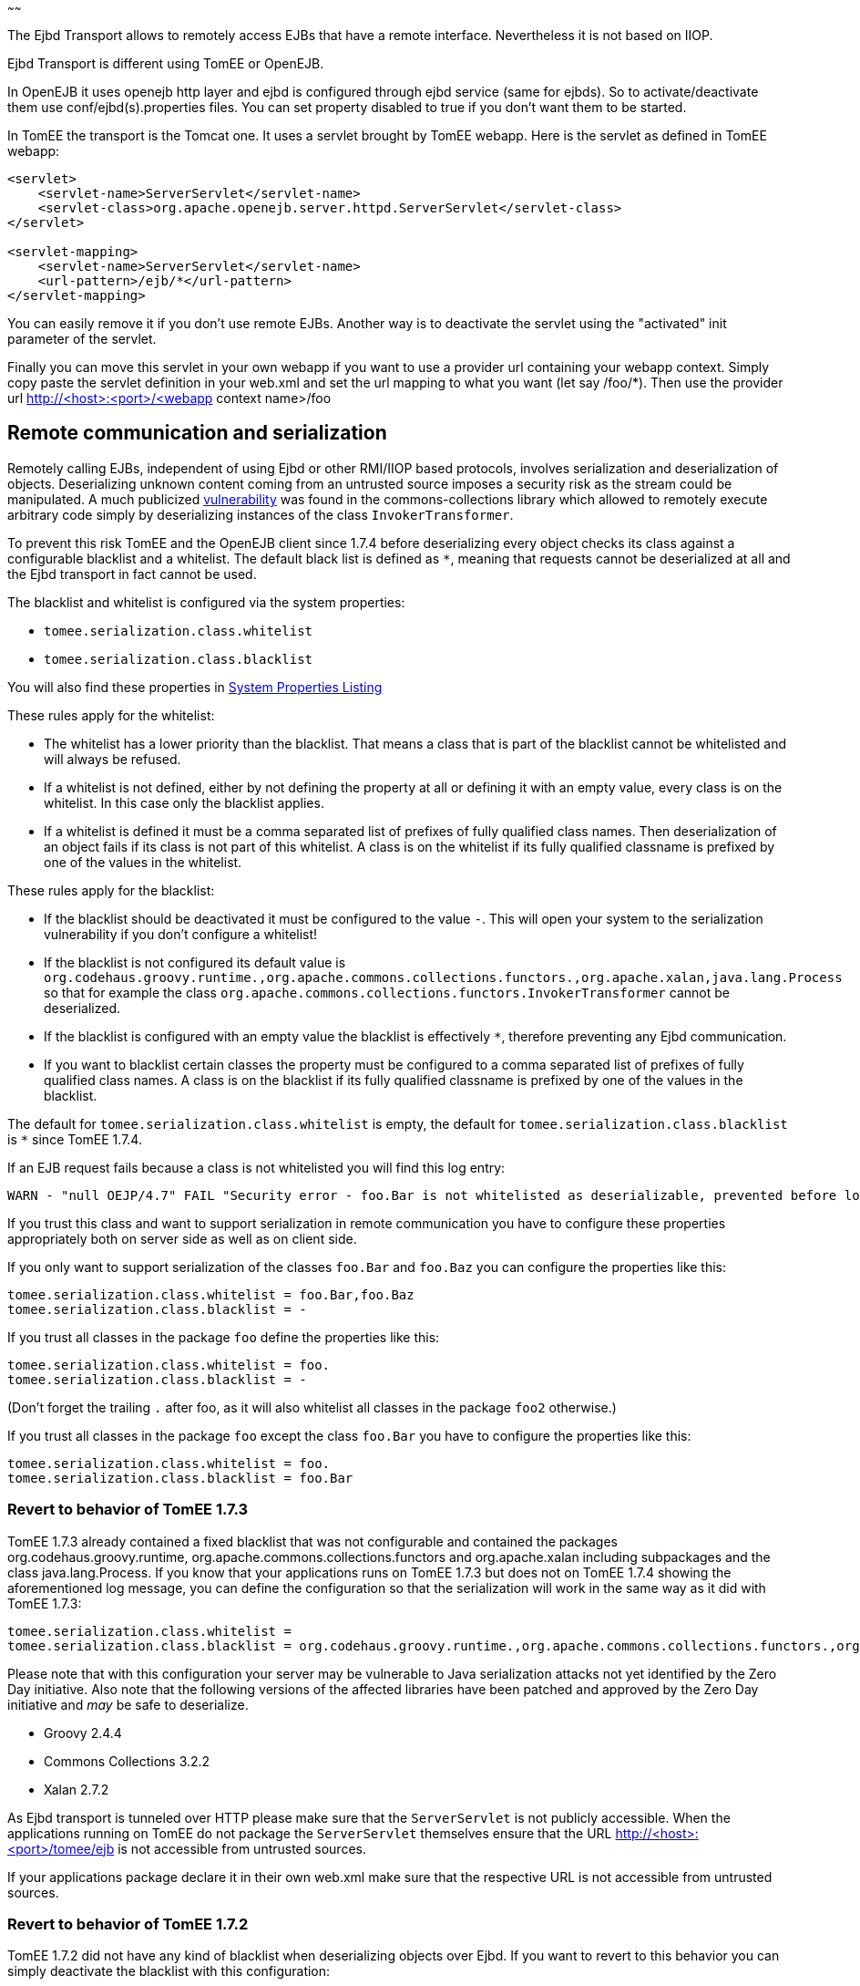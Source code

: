 :index-group: EJB
:type: page
:status: published
:title: Ejbd Transport
~~~~~~

The Ejbd Transport allows to remotely access EJBs that have a remote
interface. Nevertheless it is not based on IIOP.

Ejbd Transport is different using TomEE or OpenEJB.

In OpenEJB it uses openejb http layer and ejbd is configured through
ejbd service (same for ejbds). So to activate/deactivate them use
conf/ejbd(s).properties files. You can set property disabled to true if
you don't want them to be started.

In TomEE the transport is the Tomcat one. It uses a servlet brought by
TomEE webapp. Here is the servlet as defined in TomEE webapp:

....
<servlet>
    <servlet-name>ServerServlet</servlet-name>
    <servlet-class>org.apache.openejb.server.httpd.ServerServlet</servlet-class>
</servlet>

<servlet-mapping>
    <servlet-name>ServerServlet</servlet-name>
    <url-pattern>/ejb/*</url-pattern>
</servlet-mapping>
....

You can easily remove it if you don't use remote EJBs. Another way is to
deactivate the servlet using the "activated" init parameter of the
servlet.

Finally you can move this servlet in your own webapp if you want to use
a provider url containing your webapp context. Simply copy paste the
servlet definition in your web.xml and set the url mapping to what you
want (let say /foo/*). Then use the provider url
http://<host>:<port>/<webapp context name>/foo

== Remote communication and serialization

Remotely calling EJBs, independent of using Ejbd or other RMI/IIOP based
protocols, involves serialization and deserialization of objects.
Deserializing unknown content coming from an untrusted source imposes a
security risk as the stream could be manipulated. A much publicized
http://www.kb.cert.org/vuls/id/576313[vulnerability] was found in the
commons-collections library which allowed to remotely execute arbitrary
code simply by deserializing instances of the class
`InvokerTransformer`.

To prevent this risk TomEE and the OpenEJB client since 1.7.4 before
deserializing every object checks its class against a configurable
blacklist and a whitelist. The default black list is defined as `*`,
meaning that requests cannot be deserialized at all and the Ejbd
transport in fact cannot be used.

The blacklist and whitelist is configured via the system properties:

* `tomee.serialization.class.whitelist`
* `tomee.serialization.class.blacklist`

You will also find these properties in
link:properties-listing.html[System Properties Listing]

These rules apply for the whitelist:

* The whitelist has a lower priority than the blacklist. That means a
class that is part of the blacklist cannot be whitelisted and will
always be refused.
* If a whitelist is not defined, either by not defining the property at
all or defining it with an empty value, every class is on the whitelist.
In this case only the blacklist applies.
* If a whitelist is defined it must be a comma separated list of
prefixes of fully qualified class names. Then deserialization of an
object fails if its class is not part of this whitelist. A class is on
the whitelist if its fully qualified classname is prefixed by one of the
values in the whitelist.

These rules apply for the blacklist:

* If the blacklist should be deactivated it must be configured to the
value `-`. This will open your system to the serialization vulnerability
if you don't configure a whitelist!
* If the blacklist is not configured its default value is
`org.codehaus.groovy.runtime.,org.apache.commons.collections.functors.,org.apache.xalan,java.lang.Process`
so that for example the class
`org.apache.commons.collections.functors.InvokerTransformer` cannot be
deserialized.
* If the blacklist is configured with an empty value the blacklist is
effectively `*`, therefore preventing any Ejbd communication.
* If you want to blacklist certain classes the property must be
configured to a comma separated list of prefixes of fully qualified
class names. A class is on the blacklist if its fully qualified
classname is prefixed by one of the values in the blacklist.

The default for `tomee.serialization.class.whitelist` is empty, the
default for `tomee.serialization.class.blacklist` is `*` since TomEE
1.7.4.

If an EJB request fails because a class is not whitelisted you will find
this log entry:

....
WARN - "null OEJP/4.7" FAIL "Security error - foo.Bar is not whitelisted as deserializable, prevented before loading it." - Debug for StackTrace
....

If you trust this class and want to support serialization in remote
communication you have to configure these properties appropriately both
on server side as well as on client side.

If you only want to support serialization of the classes `foo.Bar` and
`foo.Baz` you can configure the properties like this:

....
tomee.serialization.class.whitelist = foo.Bar,foo.Baz
tomee.serialization.class.blacklist = -
....

If you trust all classes in the package `foo` define the properties like
this:

....
tomee.serialization.class.whitelist = foo.
tomee.serialization.class.blacklist = -
....

(Don't forget the trailing `.` after foo, as it will also whitelist all
classes in the package `foo2` otherwise.)

If you trust all classes in the package `foo` except the class `foo.Bar`
you have to configure the properties like this:

....
tomee.serialization.class.whitelist = foo.
tomee.serialization.class.blacklist = foo.Bar
....

=== Revert to behavior of TomEE 1.7.3

TomEE 1.7.3 already contained a fixed blacklist that was not
configurable and contained the packages org.codehaus.groovy.runtime,
org.apache.commons.collections.functors and org.apache.xalan including
subpackages and the class java.lang.Process. If you know that your
applications runs on TomEE 1.7.3 but does not on TomEE 1.7.4 showing the
aforementioned log message, you can define the configuration so that the
serialization will work in the same way as it did with TomEE 1.7.3:

....
tomee.serialization.class.whitelist = 
tomee.serialization.class.blacklist = org.codehaus.groovy.runtime.,org.apache.commons.collections.functors.,org.apache.xalan,java.lang.Process
....

Please note that with this configuration your server may be vulnerable
to Java serialization attacks not yet identified by the Zero Day
initiative. Also note that the following versions of the affected
libraries have been patched and approved by the Zero Day initiative and
_may_ be safe to deserialize.

* Groovy 2.4.4
* Commons Collections 3.2.2
* Xalan 2.7.2

As Ejbd transport is tunneled over HTTP please make sure that the
`ServerServlet` is not publicly accessible. When the applications
running on TomEE do not package the `ServerServlet` themselves ensure
that the URL http://<host>:<port>/tomee/ejb is not accessible from
untrusted sources.

If your applications package declare it in their own web.xml make sure
that the respective URL is not accessible from untrusted sources.

=== Revert to behavior of TomEE 1.7.2

TomEE 1.7.2 did not have any kind of blacklist when deserializing
objects over Ejbd. If you want to revert to this behavior you can simply
deactivate the blacklist with this configuration:

....
tomee.serialization.class.whitelist =
tomee.serialization.class.blacklist = -
....

Note that this configuration makes your system highly vulnerable to
serialization attacks! Consider your system as unsafe!

=== Remote communication and Arquillian tests

The mechanism described above principally also works when running
Arquillian tests. As the Ejbd transport is already used for deploying
applications all Arquillian tests would fail with the default settings.

Therefore the TomEE Arquillian adapter automatically starts the
container so that all classes except for a set of well-know dangerous
classes are whitelisted.

As Ejbd is by default disabled since TomEE 7.0.0, the TomEE Arquillian
adapter automatically activates it when starting a remote container.

=== Remote communication and the TomEE Maven Plugin

The same mentioned above on Arquillian and TomEE is also valid when
using the TomEE Maven Plugin.
